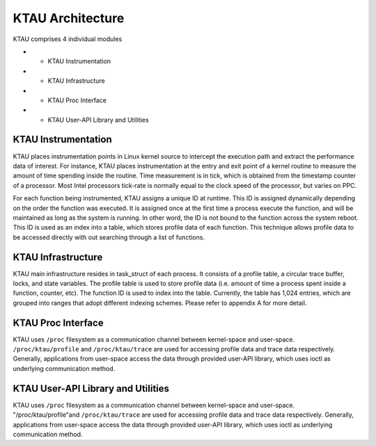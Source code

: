 KTAU Architecture
=================

KTAU comprises 4 individual modules

-  - KTAU Instrumentation

-  - KTAU Infrastructure

-  - KTAU Proc Interface

-  - KTAU User-API Library and Utilities

KTAU Instrumentation
--------------------

KTAU places instrumentation points in Linux kernel source to intercept
the execution path and extract the performance data of interest. For
instance, KTAU places instrumentation at the entry and exit point of a
kernel routine to measure the amount of time spending inside the
routine. Time measurement is in tick, which is obtained from the
timestamp counter of a processor. Most Intel processors tick-rate is
normally equal to the clock speed of the processor, but varies on PPC.

For each function being instrumented, KTAU assigns a unique ID at
runtime. This ID is assigned dynamically depending on the order the
function was executed. It is assigned once at the first time a process
execute the function, and will be maintained as long as the system is
running. In other word, the ID is not bound to the function across the
system reboot. This ID is used as an index into a table, which stores
profile data of each function. This technique allows profile data to be
accessed directly with out searching through a list of functions.

KTAU Infrastructure
-------------------

KTAU main infrastructure resides in task\_struct of each process. It
consists of a profile table, a circular trace buffer, locks, and state
variables. The profile table is used to store profile data (i.e. amount
of time a process spent inside a function, counter, etc). The function
ID is used to index into the table. Currently, the table has 1,024
entries, which are grouped into ranges that adopt different indexing
schemes. Please refer to appendix A for more detail.

KTAU Proc Interface
-------------------

KTAU uses ``/proc`` filesystem as a communication channel between
kernel-space and user-space. ``/proc/ktau/profile`` and
``/proc/ktau/trace`` are used for accessing profile data and trace data
respectively. Generally, applications from user-space access the data
through provided user-API library, which uses ioctl as underlying
communication method.

KTAU User-API Library and Utilities
-----------------------------------

KTAU uses ``/proc`` filesystem as a communication channel between
kernel-space and user-space. "/proc/ktau/profile"and
``/proc/ktau/trace`` are used for accessing profile data and trace data
respectively. Generally, applications from user-space access the data
through provided user-API library, which uses ioctl as underlying
communication method.

